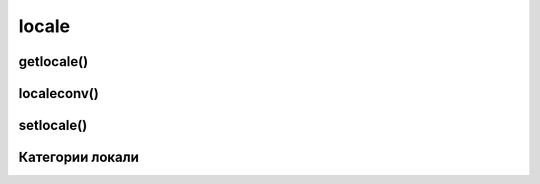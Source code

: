 .. py:module:: locale

locale 
======

getlocale()
-----------

.. py:method:: getlocale(category=None)

    возвращает текущее значение локали

    .. code-block:: py

        lосаlе.getlocale()
        # ('Russian_Russia', '1251')

        locale.getlocale(locale.LC_COLLATE)
        # ('Russian _ Russia', '1251')


localeconv()
------------

.. py:method:: localeconv()

    возвращает словарь с настройками локали

    .. code-block:: py

        locale.localeconv()
        """
        {
            'mon_decirnal_point': ', ', 
            'int_frac_digits': 2, 
            'p_sep_by_space': О,
            ...
        }
        """


setlocale()
-----------

.. py:method:: setlocale(category, locale=None)
    
    настройка совокупности локали системы

    .. code-block:: py

        locale.setlocale(locale.LC_ALL, 'Russian_Russia.l251')
        # 'Russian_Russia .1251'
        
        # Устанавливаем локаль по умолчанию
        locale.setlocale(locale.LC_ALL, "")
        # 'Russian_Russia .1251'


Категории локали
----------------

.. py:attribute:: LC_ALL

    значение локали для всех режимов

.. py:attribute:: LC_COLLIATE

    значение локали для сравнения строк

.. py:attribute:: LC_CTYPE

    значение локали для перевода символов в нижний или верхний регистр

.. py:attribute:: LC_MONETARY

    значение локали для отображения денежных едениц

.. py:attribute:: LC_NUMERIC

    значение локали для форматирования чисел

.. py:attribute:: LC_TIME

    значение локали для форматирования даты и времени

